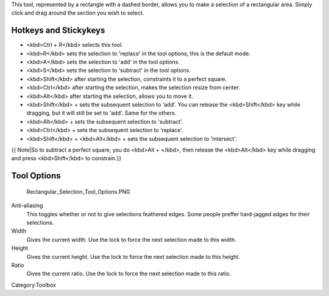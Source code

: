 .. raw:: mediawiki

   {{ToolIcon|rectangle-select}}

This tool, represented by a rectangle with a dashed border, allows you
to make a selection of a rectangular area. Simply click and drag around
the section you wish to select.

Hotkeys and Stickykeys
----------------------

-  <kbd>Ctrl + R</kbd> selects this tool.
-  <kbd>R</kbd> sets the selection to 'replace' in the tool options,
   this is the default mode.
-  <kbd>A</kbd> sets the selection to 'add' in the tool options.
-  <kbd>S</kbd> sets the selection to 'subtract' in the tool options.

-  <kbd>Shift</kbd> after starting the selection, constraints it to a
   perfect square.
-  <kbd>Ctrl</kbd> after starting the selection, makes the selection
   resize from center.
-  <kbd>Alt</kbd> after starting the selection, allows you to move it.

-  <kbd>Shift</kbd> + sets the subsequent selection to 'add'. You can
   release the <kbd>Shift</kbd> key while dragging, but it will still be
   set to 'add'. Same for the others.
-  <kbd>Alt</kbd> + sets the subsequent selection to 'subtract'.
-  <kbd>Ctrl</kbd> + sets the subsequent selection to 'replace'.
-  <kbd>Shift</kbd> + <kbd>Alt</kbd> + sets the subsequent selection to
   'intersect'.

{{ Note\|So to subtract a perfect square, you do <kbd>Alt + </kbd>, then
release the <kbd>Alt</kbd> key while dragging and press <kbd>Shift</kbd>
to constrain.}}

.. raw:: mediawiki

   {{Note|You can switch the behaviour of the Alt key to use Ctrl instead by toggling the switch in the [[Special:MyLanguage/General_Settings#Tool_options|general settings]]}}

Tool Options
------------

.. figure:: Rectangular_Selection_Tool_Options.PNG
   :alt: Rectangular_Selection_Tool_Options.PNG

   Rectangular\_Selection\_Tool\_Options.PNG

Anti-aliasing
    This toggles whether or not to give selections feathered edges. Some
    people preffer hard-jagged adges for their selections.
Width
    Gives the current width. Use the lock to force the next selection
    made to this width.
Height
    Gives the current height. Use the lock to force the next selection
    made to this height.
Ratio
    Gives the current ratio. Use the lock to force the next selection
    made to this ratio.

Category:Toolbox
